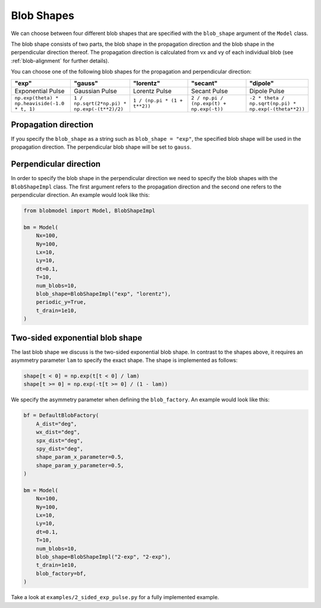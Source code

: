.. _blob-shapes:
   

Blob Shapes
===========

We can choose between four different blob shapes that are specified with the ``blob_shape`` argument of the ``Model`` class.

The blob shape consists of two parts, the blob shape in the propagation direction and the blob shape in the perpendicular direction thereof.
The propagation direction is calculated from vx and vy of each individual blob (see :ref:`blob-alignment` for further details).

You can choose one of the following blob shapes for the propagation and perpendicular direction:

.. list-table:: 
   :widths: 10 10 10 10 10
   :header-rows: 1

   * - "exp"
     - "gauss"
     - "lorentz"
     - "secant"
     - "dipole"
   * - Exponential Pulse
     - Gaussian Pulse
     - Lorentz Pulse
     - Secant Pulse
     - Dipole Pulse
   * - ``np.exp(theta) * np.heaviside(-1.0 * t, 1)``
     - ``1 / np.sqrt(2*np.pi) * np.exp(-(t**2)/2)``
     - ``1 / (np.pi * (1 + t**2))``
     - ``2 / np.pi / (np.exp(t) + np.exp(-t))``
     - ``-2 * theta / np.sqrt(np.pi) * np.exp(-(theta**2))``

.. image:: pulse_shapes.png
   :scale: 80%

+++++++++++++++++++++
Propagation direction
+++++++++++++++++++++

If you specify the ``blob_shape`` as a string such as ``blob_shape = "exp"``, the specified blob shape will be used in the propagation direction. 
The perpendicular blob shape will be set to ``gauss``.

+++++++++++++++++++++++
Perpendicular direction
+++++++++++++++++++++++

In order to specify the blob shape in the perpendicular direction we need to specify the blob shapes with the ``BlobShapeImpl`` class.
The first argument refers to the propagation direction and the second one refers to the perpendicular direction.
An example would look like this:

.. code-block:: python

  from blobmodel import Model, BlobShapeImpl

  bm = Model(
      Nx=100,
      Ny=100,
      Lx=10,
      Ly=10,
      dt=0.1,
      T=10,
      num_blobs=10,
      blob_shape=BlobShapeImpl("exp", "lorentz"),
      periodic_y=True,
      t_drain=1e10,
  )


++++++++++++++++++++++++++++++++
Two-sided exponential blob shape
++++++++++++++++++++++++++++++++

The last blob shape we discuss is the two-sided exponential blob shape. In contrast to the shapes above, it requires an asymmetry parameter ``lam`` to specify the exact shape.
The shape is implemented as follows:

.. code-block:: python

  shape[t < 0] = np.exp(t[t < 0] / lam)
  shape[t >= 0] = np.exp(-t[t >= 0] / (1 - lam))

.. image:: 2-sided_pulse_shape.png
   :scale: 80%

We specify the asymmetry parameter when defining the ``blob_factory``. An example would look like this:

.. code-block:: python

  bf = DefaultBlobFactory(
      A_dist="deg",
      wx_dist="deg",
      spx_dist="deg",
      spy_dist="deg",
      shape_param_x_parameter=0.5,
      shape_param_y_parameter=0.5,
  )

  bm = Model(
      Nx=100,
      Ny=100,
      Lx=10,
      Ly=10,
      dt=0.1,
      T=10,
      num_blobs=10,
      blob_shape=BlobShapeImpl("2-exp", "2-exp"),
      t_drain=1e10,
      blob_factory=bf,
  )

Take a look at ``examples/2_sided_exp_pulse.py`` for a fully implemented example.
